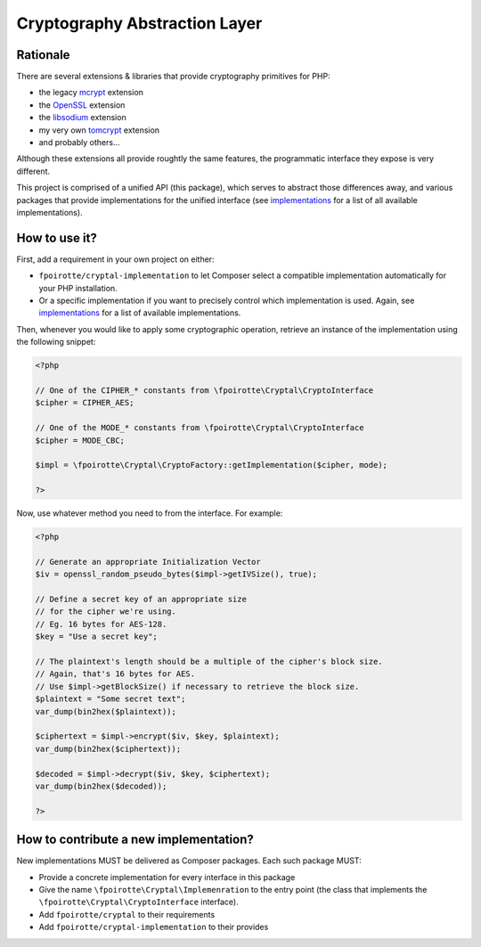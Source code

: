 Cryptography Abstraction Layer
==============================

Rationale
---------

There are several extensions & libraries that provide cryptography primitives
for PHP:

* the legacy `mcrypt <http://php.net/mcrypt>`_ extension
* the `OpenSSL <http://php.net/openssl>`_ extension
* the `libsodium <https://github.com/jedisct1/libsodium-php>`_ extension
* my very own `tomcrypt <https://github.com/fpoirotte/tomcrypt>`_ extension
* and probably others...

Although these extensions all provide roughtly the same features,
the programmatic interface they expose is very different.

This project is comprised of a unified API (this package), which serves
to abstract those differences away, and various packages that provide
implementations for the unified interface (see `implementations`_
for a list of all available implementations).


How to use it?
--------------

First, add a requirement in your own project on either:

* ``fpoirotte/cryptal-implementation`` to let Composer select a compatible
  implementation automatically for your PHP installation.

* Or a specific implementation if you want to precisely control which
  implementation is used.
  Again, see `implementations`_ for a list of available implementations.

Then, whenever you would like to apply some cryptographic operation,
retrieve an instance of the implementation using the following snippet:

..  sourcecode:: php

    <?php

    // One of the CIPHER_* constants from \fpoirotte\Cryptal\CryptoInterface
    $cipher = CIPHER_AES;

    // One of the MODE_* constants from \fpoirotte\Cryptal\CryptoInterface
    $cipher = MODE_CBC;

    $impl = \fpoirotte\Cryptal\CryptoFactory::getImplementation($cipher, mode);

    ?>

Now, use whatever method you need to from the interface.
For example:

..  sourcecode:: php

    <?php

    // Generate an appropriate Initialization Vector
    $iv = openssl_random_pseudo_bytes($impl->getIVSize(), true);

    // Define a secret key of an appropriate size
    // for the cipher we're using.
    // Eg. 16 bytes for AES-128.
    $key = "Use a secret key";

    // The plaintext's length should be a multiple of the cipher's block size.
    // Again, that's 16 bytes for AES.
    // Use $impl->getBlockSize() if necessary to retrieve the block size.
    $plaintext = "Some secret text";
    var_dump(bin2hex($plaintext));

    $ciphertext = $impl->encrypt($iv, $key, $plaintext);
    var_dump(bin2hex($ciphertext));

    $decoded = $impl->decrypt($iv, $key, $ciphertext);
    var_dump(bin2hex($decoded));

    ?>


How to contribute a new implementation?
---------------------------------------

New implementations MUST be delivered as Composer packages.
Each such package MUST:

* Provide a concrete implementation for every interface in this package
* Give the name ``\fpoirotte\Cryptal\Implemenration`` to the entry point
  (the class that implements the ``\fpoirotte\Cryptal\CryptoInterface``
  interface).
* Add ``fpoirotte/cryptal`` to their requirements
* Add ``fpoirotte/cryptal-implementation`` to their provides


.. _implementations:
    https://packagist.org/providers/fpoirotte/cryptal-implementation
